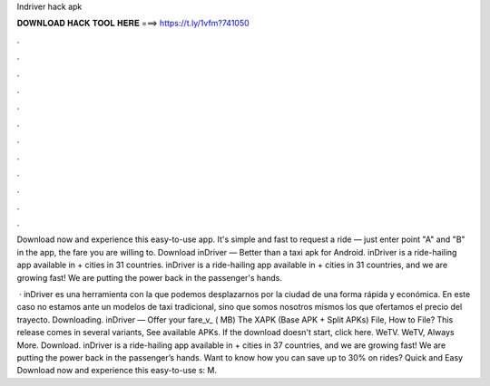 Indriver hack apk



𝐃𝐎𝐖𝐍𝐋𝐎𝐀𝐃 𝐇𝐀𝐂𝐊 𝐓𝐎𝐎𝐋 𝐇𝐄𝐑𝐄 ===> https://t.ly/1vfm?741050



.



.



.



.



.



.



.



.



.



.



.



.

Download now and experience this easy-to-use app. It's simple and fast to request a ride — just enter point "A" and "B" in the app, the fare you are willing to. Download inDriver — Better than a taxi apk for Android.  inDriver is a ride-hailing app available in + cities in 31 countries. inDriver is a ride-hailing app available in + cities in 31 countries, and we are growing fast! We are putting the power back in the passenger's hands.

 · inDriver es una herramienta con la que podemos desplazarnos por la ciudad de una forma rápida y económica. En este caso no estamos ante un modelos de taxi tradicional, sino que somos nosotros mismos los que ofertamos el precio del trayecto. Downloading. inDriver — Offer your fare_v_ ( MB) The XAPK (Base APK + Split APKs) File, How to  File? This release comes in several variants, See available APKs. If the download doesn't start, click here. WeTV. WeTV, Always More. Download. inDriver is a ride-hailing app available in + cities in 37 countries, and we are growing fast! We are putting the power back in the passenger’s hands. Want to know how you can save up to 30% on rides? Quick and Easy Download now and experience this easy-to-use s: M.

